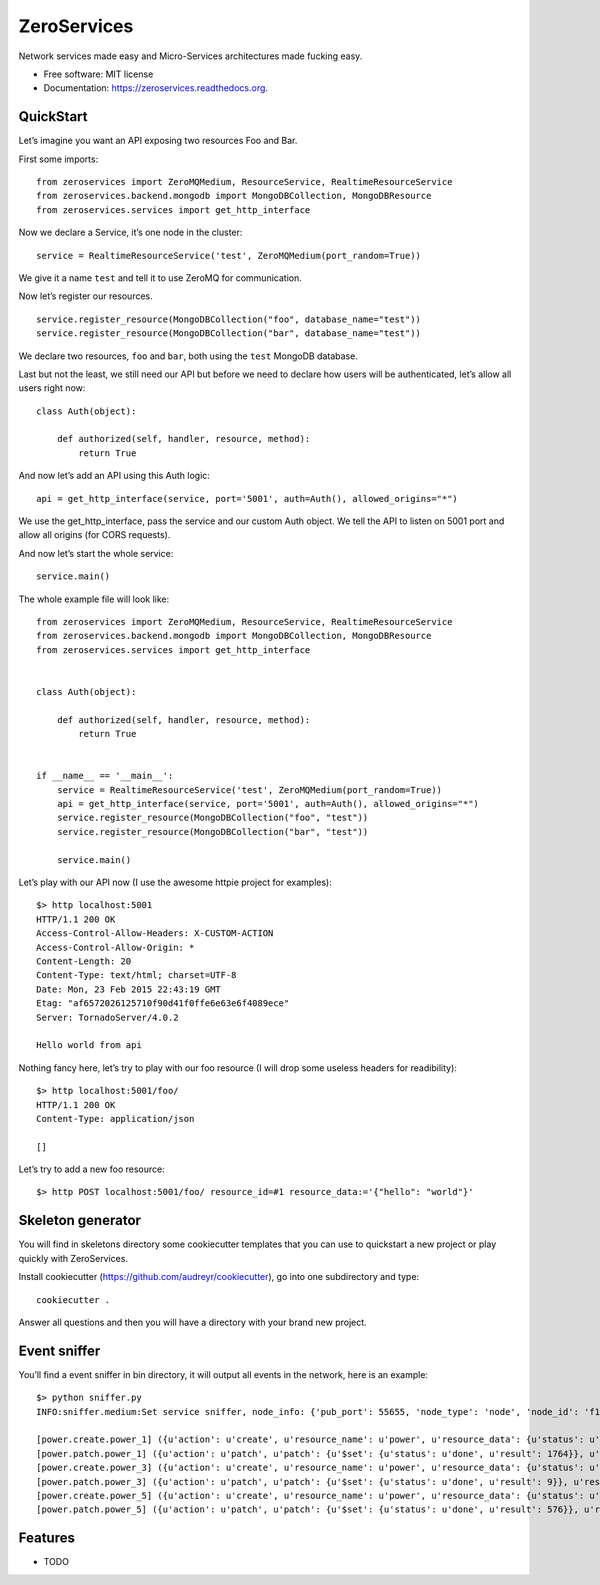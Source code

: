 ZeroServices
============

Network services made easy and Micro-Services architectures made fucking
easy.

-  Free software: MIT license
-  Documentation: https://zeroservices.readthedocs.org.

QuickStart
----------

Let’s imagine you want an API exposing two resources Foo and Bar.

First some imports:

::

    from zeroservices import ZeroMQMedium, ResourceService, RealtimeResourceService
    from zeroservices.backend.mongodb import MongoDBCollection, MongoDBResource
    from zeroservices.services import get_http_interface

Now we declare a Service, it’s one node in the cluster:

::

    service = RealtimeResourceService('test', ZeroMQMedium(port_random=True))

We give it a name ``test`` and tell it to use ZeroMQ for communication.

Now let’s register our resources.

::

    service.register_resource(MongoDBCollection("foo", database_name="test"))
    service.register_resource(MongoDBCollection("bar", database_name="test"))

We declare two resources, ``foo`` and ``bar``, both using the ``test``
MongoDB database.

Last but not the least, we still need our API but before we need to
declare how users will be authenticated, let’s allow all users right
now:

::

    class Auth(object):

        def authorized(self, handler, resource, method):
            return True

And now let’s add an API using this Auth logic:

::

    api = get_http_interface(service, port='5001', auth=Auth(), allowed_origins="*")

We use the get\_http\_interface, pass the service and our custom Auth
object. We tell the API to listen on 5001 port and allow all origins
(for CORS requests).

And now let’s start the whole service:

::

    service.main()

The whole example file will look like:

::

    from zeroservices import ZeroMQMedium, ResourceService, RealtimeResourceService
    from zeroservices.backend.mongodb import MongoDBCollection, MongoDBResource
    from zeroservices.services import get_http_interface


    class Auth(object):

        def authorized(self, handler, resource, method):
            return True


    if __name__ == '__main__':
        service = RealtimeResourceService('test', ZeroMQMedium(port_random=True))
        api = get_http_interface(service, port='5001', auth=Auth(), allowed_origins="*")
        service.register_resource(MongoDBCollection("foo", "test"))
        service.register_resource(MongoDBCollection("bar", "test"))

        service.main()

Let’s play with our API now (I use the awesome httpie project for
examples):

::

    $> http localhost:5001
    HTTP/1.1 200 OK
    Access-Control-Allow-Headers: X-CUSTOM-ACTION
    Access-Control-Allow-Origin: *
    Content-Length: 20
    Content-Type: text/html; charset=UTF-8
    Date: Mon, 23 Feb 2015 22:43:19 GMT
    Etag: "af6572026125710f90d41f0ffe6e63e6f4089ece"
    Server: TornadoServer/4.0.2

    Hello world from api

Nothing fancy here, let’s try to play with our foo resource (I will drop
some useless headers for readibility):

::

    $> http localhost:5001/foo/
    HTTP/1.1 200 OK
    Content-Type: application/json

    []

Let’s try to add a new foo resource:

::

    $> http POST localhost:5001/foo/ resource_id=#1 resource_data:='{"hello": "world"}'

Skeleton generator
------------------

You will find in skeletons directory some cookiecutter templates that
you can use to quickstart a new project or play quickly with
ZeroServices.

Install cookiecutter (https://github.com/audreyr/cookiecutter), go into
one subdirectory and type:

::

    cookiecutter .

Answer all questions and then you will have a directory with your brand
new project.

Event sniffer
-------------

You’ll find a event sniffer in bin directory, it will output all events
in the network, here is an example:

::

    $> python sniffer.py
    INFO:sniffer.medium:Set service sniffer, node_info: {'pub_port': 55655, 'node_type': 'node', 'node_id': 'f1be938ad5fb4c70920815b67cdd52e4', 'name': 'sniffer', 'server_port': 62103}

    [power.create.power_1] ({u'action': u'create', u'resource_name': u'power', u'resource_data': {u'status': u'pending', u'description': u'My first autosum resource', u'value': 42}, u'resource_id': u'power_1'},) {}
    [power.patch.power_1] ({u'action': u'patch', u'patch': {u'$set': {u'status': u'done', u'result': 1764}}, u'resource_name': u'power', u'resource_id': u'power_1'},) {}
    [power.create.power_3] ({u'action': u'create', u'resource_name': u'power', u'resource_data': {u'status': u'pending', u'description': u'Another one', u'value': 3}, u'resource_id': u'power_3'},) {}
    [power.patch.power_3] ({u'action': u'patch', u'patch': {u'$set': {u'status': u'done', u'result': 9}}, u'resource_name': u'power', u'resource_id': u'power_3'},) {}
    [power.create.power_5] ({u'action': u'create', u'resource_name': u'power', u'resource_data': {u'status': u'pending', u'description': u'Another one which should be process immediately', u'value': 24}, u'resource_id': u'power_5'},) {}
    [power.patch.power_5] ({u'action': u'patch', u'patch': {u'$set': {u'status': u'done', u'result': 576}}, u'resource_name': u'power', u'resource_id': u'power_5'},) {}

Features
--------

-  TODO
